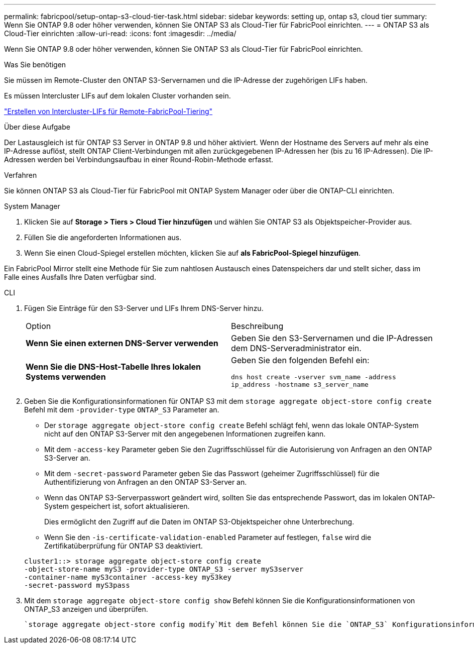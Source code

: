 ---
permalink: fabricpool/setup-ontap-s3-cloud-tier-task.html 
sidebar: sidebar 
keywords: setting up, ontap s3, cloud tier 
summary: Wenn Sie ONTAP 9.8 oder höher verwenden, können Sie ONTAP S3 als Cloud-Tier für FabricPool einrichten. 
---
= ONTAP S3 als Cloud-Tier einrichten
:allow-uri-read: 
:icons: font
:imagesdir: ../media/


[role="lead"]
Wenn Sie ONTAP 9.8 oder höher verwenden, können Sie ONTAP S3 als Cloud-Tier für FabricPool einrichten.

.Was Sie benötigen
Sie müssen im Remote-Cluster den ONTAP S3-Servernamen und die IP-Adresse der zugehörigen LIFs haben.

Es müssen Intercluster LIFs auf dem lokalen Cluster vorhanden sein.

link:../s3-config/create-intercluster-lifs-remote-fabricpool-tiering-task.html["Erstellen von Intercluster-LIFs für Remote-FabricPool-Tiering"]

.Über diese Aufgabe
Der Lastausgleich ist für ONTAP S3 Server in ONTAP 9.8 und höher aktiviert. Wenn der Hostname des Servers auf mehr als eine IP-Adresse auflöst, stellt ONTAP Client-Verbindungen mit allen zurückgegebenen IP-Adressen her (bis zu 16 IP-Adressen). Die IP-Adressen werden bei Verbindungsaufbau in einer Round-Robin-Methode erfasst.

.Verfahren
Sie können ONTAP S3 als Cloud-Tier für FabricPool mit ONTAP System Manager oder über die ONTAP-CLI einrichten.

[role="tabbed-block"]
====
.System Manager
--
. Klicken Sie auf *Storage > Tiers > Cloud Tier hinzufügen* und wählen Sie ONTAP S3 als Objektspeicher-Provider aus.
. Füllen Sie die angeforderten Informationen aus.
. Wenn Sie einen Cloud-Spiegel erstellen möchten, klicken Sie auf *als FabricPool-Spiegel hinzufügen*.


Ein FabricPool Mirror stellt eine Methode für Sie zum nahtlosen Austausch eines Datenspeichers dar und stellt sicher, dass im Falle eines Ausfalls Ihre Daten verfügbar sind.

--
.CLI
--
. Fügen Sie Einträge für den S3-Server und LIFs Ihrem DNS-Server hinzu.
+
|===


| Option | Beschreibung 


 a| 
*Wenn Sie einen externen DNS-Server verwenden*
 a| 
Geben Sie den S3-Servernamen und die IP-Adressen dem DNS-Serveradministrator ein.



 a| 
*Wenn Sie die DNS-Host-Tabelle Ihres lokalen Systems verwenden*
 a| 
Geben Sie den folgenden Befehl ein:

`dns host create -vserver svm_name -address ip_address -hostname s3_server_name`

|===
. Geben Sie die Konfigurationsinformationen für ONTAP S3 mit dem `storage aggregate object-store config create` Befehl mit dem `-provider-type` `ONTAP_S3` Parameter an.
+
** Der `storage aggregate object-store config create` Befehl schlägt fehl, wenn das lokale ONTAP-System nicht auf den ONTAP S3-Server mit den angegebenen Informationen zugreifen kann.
** Mit dem `-access-key` Parameter geben Sie den Zugriffsschlüssel für die Autorisierung von Anfragen an den ONTAP S3-Server an.
** Mit dem `-secret-password` Parameter geben Sie das Passwort (geheimer Zugriffsschlüssel) für die Authentifizierung von Anfragen an den ONTAP S3-Server an.
** Wenn das ONTAP S3-Serverpasswort geändert wird, sollten Sie das entsprechende Passwort, das im lokalen ONTAP-System gespeichert ist, sofort aktualisieren.
+
Dies ermöglicht den Zugriff auf die Daten im ONTAP S3-Objektspeicher ohne Unterbrechung.

** Wenn Sie den `-is-certificate-validation-enabled` Parameter auf festlegen, `false` wird die Zertifikatüberprüfung für ONTAP S3 deaktiviert.


+
[listing]
----
cluster1::> storage aggregate object-store config create
-object-store-name myS3 -provider-type ONTAP_S3 -server myS3server
-container-name myS3container -access-key myS3key
-secret-password myS3pass
----
. Mit dem `storage aggregate object-store config show` Befehl können Sie die Konfigurationsinformationen von ONTAP_S3 anzeigen und überprüfen.
+
 `storage aggregate object-store config modify`Mit dem Befehl können Sie die `ONTAP_S3` Konfigurationsinformationen für FabricPool ändern.



--
====